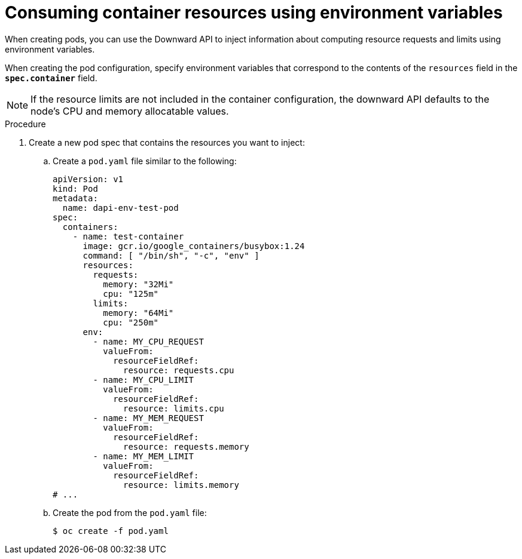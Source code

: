 // Module included in the following assemblies:
//
// * nodes/nodes-containers-downward-api.adoc

:_mod-docs-content-type: PROCEDURE
[id="nodes-containers-downward-api-container-resources-envars_{context}"]
= Consuming container resources using environment variables

When creating pods, you can use the Downward API to inject information about
computing resource requests and limits using environment variables.

When creating the pod configuration, specify environment variables that
correspond to the contents of the `resources` field in the `*spec.container*`
field.

[NOTE]
====
If the resource limits are not included in the container configuration, the
downward API defaults to the node's CPU and memory allocatable values.
====

.Procedure

. Create a new pod spec that contains the resources you want to inject:

.. Create a `pod.yaml` file similar to the following:
+
[source,yaml]
----
apiVersion: v1
kind: Pod
metadata:
  name: dapi-env-test-pod
spec:
  containers:
    - name: test-container
      image: gcr.io/google_containers/busybox:1.24
      command: [ "/bin/sh", "-c", "env" ]
      resources:
        requests:
          memory: "32Mi"
          cpu: "125m"
        limits:
          memory: "64Mi"
          cpu: "250m"
      env:
        - name: MY_CPU_REQUEST
          valueFrom:
            resourceFieldRef:
              resource: requests.cpu
        - name: MY_CPU_LIMIT
          valueFrom:
            resourceFieldRef:
              resource: limits.cpu
        - name: MY_MEM_REQUEST
          valueFrom:
            resourceFieldRef:
              resource: requests.memory
        - name: MY_MEM_LIMIT
          valueFrom:
            resourceFieldRef:
              resource: limits.memory
# ...
----

.. Create the pod from the `pod.yaml` file:
+
[source,terminal]
----
$ oc create -f pod.yaml
----